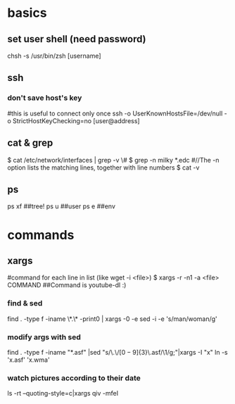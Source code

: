 
* basics
** set user shell (need password)
chsh -s /usr/bin/zsh [username]
** ssh
*** don't save host's key
#this is useful to connect only once
ssh -o UserKnownHostsFile=/dev/null -o StrictHostKeyChecking=no [user@address]
** cat & grep
$ cat /etc/network/interfaces | grep -v \#
$ grep -n milky *.edc
#//The -n option lists the matching lines, together with line numbers
$ cat -v
** ps
ps xf ##tree!
ps u  ##user
ps e  ##env
* commands
** xargs
    #command for each line in list (like wget -i <file>)
    $ xargs -r -n1 -a <file> COMMAND
    ##Command is youtube-dl :)
*** find & sed
  find . -type f -iname \*.\* -print0 | xargs -0 -e sed -i -e 's/man/woman/g'
*** modify args with sed
find . -type f -iname "*.asf" |sed "s/\.\/\([0-9]\{3\}\)\.asf/\1/g;"|xargs -I "x" ln -s 'x.asf' 'x.wma'
*** watch pictures according to their date
ls -rt --quoting-style=c|xargs qiv -mfeI
